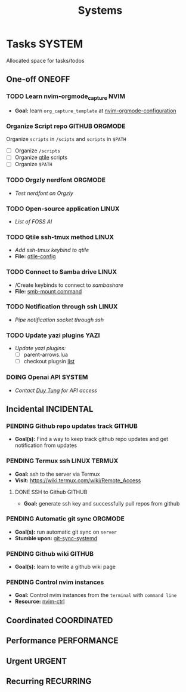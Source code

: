 #+TITLE: Systems
#+DESCRIPTION: Add notebook description here

* Tasks :SYSTEM:

Allocated space for tasks/todos

** One-off :ONEOFF:

*** TODO Learn nvim-orgmode_capture :NVIM:

- *Goal:* learn ~org_capture_template~ at [[https://github.com/nvim-orgmode/orgmode/blob/master/docs/configuration.org#org_capture_templates][nvim-orgmode-configuration]]

*** Organize Script repo :GITHUB:ORGMODE:

Organize ~scripts~ in ~/scipts~ and ~scripts~ in ~$PATH~
- [ ] Organize ~/scripts~
- [ ] Organize [[file:/home/whammou/notes/capture.org::*Qtile scripts][qtile]] scripts
- [ ] Organize ~$PATH~

*** TODO Orgzly nerdfont :ORGMODE:
DEADLINE: <2025-03-21 Fri 21:00>
:PROPERTIES:
:ID:       c1fcc5ff-079a-40e9-950b-5f15210d08c6
:END:

- /Test nerdfont on Orgzly/

*** TODO Open-source application :LINUX:

- /List of FOSS AI/

*** TODO Qtile ssh-tmux method :LINUX:
DEADLINE: <2025-03-21 Fri 18:00>

- /Add ssh-tmux keybind to qtile/
- *File:* [[file:~/.config/qtile/settings/key/spawn.py][qtile-config]]

*** TODO Connect to Samba drive :LINUX:
DEADLINE: <2025-03-21 Fri 17:00>

- /Create keybinds to connect to /sambashare/
- *File:* [[file:/usr/local/bin/smb-mount][smb-mount command]]

*** TODO Notification through ssh :LINUX:
DEADLINE: <2025-03-21 Fri 17:30>

- /Pipe notification socket through ssh/

*** TODO Update yazi plugins :YAZI:
DEADLINE: <2025-03-21 Fri 20:00>

- /Update yazi plugins:/
  - [ ] parent-arrows.lua 
  - [ ] checkout plugsin [[https://yazi-rs.github.io/docs/resources/][list]]

*** DOING Openai API :SYSTEM:
DEADLINE: <2025-03-21 Fri 22:00>
:PROPERTIES:
:ID:       4eb61678-1269-411e-ad54-efb16c040ba4
:END:

- /Contact [[tel:DuyTung][Duy Tung]] for API access/

** Incidental :INCIDENTAL:

*** PENDING Github repo updates track :GITHUB:

- *Goal(s):* Find a way to keep track github repo updates and get notification from updates

*** PENDING Termux ssh :LINUX:TERMUX:

- *Goal:* ssh to the server via Termux
- *Visit:*  [[https://wiki.termux.com/wiki/Remote_Access]]

**** DONE SSH to Github :GITHUB:
CLOSED: [2025-01-10 Fri 05:51] DEADLINE: <2025-01-09 Thu 05:00>

- *Goal:* generate ssh key and successfully pull repos from github

*** PENDING Automatic git sync :ORGMODE:

- *Goal(s):* run automatic git sync on ~server~
- *Stumble upon:* [[https://www.worthe-it.co.za/blog/2016-08-13-automated-syncing-with-git.html][git-sync-systemd]]

*** PENDING Github wiki :GITHUB:

- *Goal(s):* learn to write a github wiki page

*** PENDING Control nvim instances

- *Goal:* Control nvim instances from the ~terminal~ with ~command line~
- *Resource:* [[https://github.com/chmln/nvim-ctrl][nvim-ctrl]]

** Coordinated :COORDINATED:

** Performance :PERFORMANCE:

** Urgent :URGENT:

** Recurring :RECURRING:

